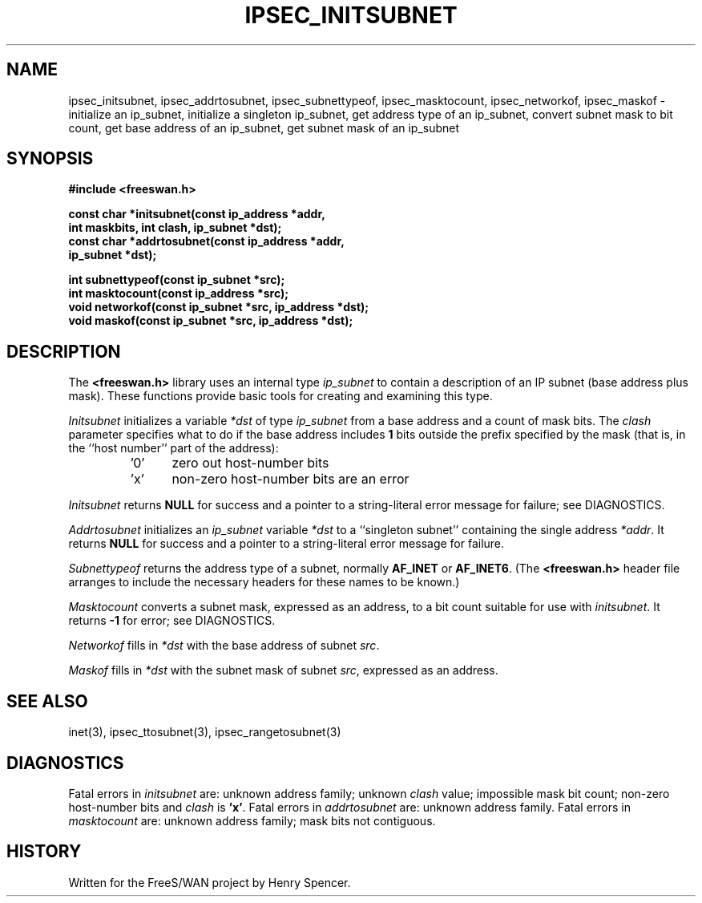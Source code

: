 .TH "IPSEC_INITSUBNET" 3 "12 March 2002"
.\" RCSID $Id: initsubnet.3,v 1.6 2004/04/09 18:00:39 mcr Exp $
.SH NAME
ipsec_initsubnet, ipsec_addrtosubnet, ipsec_subnettypeof, ipsec_masktocount, ipsec_networkof, ipsec_maskof \- initialize an ip_subnet, initialize a singleton ip_subnet, get address type of an ip_subnet, convert subnet mask to bit count, get base address of an ip_subnet, get subnet mask of an ip_subnet
.SH SYNOPSIS
.B "#include <freeswan.h>"
.sp
.B "const char *initsubnet(const ip_address *addr,"
.ti +1c
.B "int maskbits, int clash, ip_subnet *dst);"
.br
.B "const char *addrtosubnet(const ip_address *addr,"
.ti +1c
.B "ip_subnet *dst);"
.sp
.B "int subnettypeof(const ip_subnet *src);"
.br
.B "int masktocount(const ip_address *src);"
.br
.B "void networkof(const ip_subnet *src, ip_address *dst);"
.br
.B "void maskof(const ip_subnet *src, ip_address *dst);"
.SH DESCRIPTION
The
.B <freeswan.h>
library uses an internal type
.I ip_subnet
to contain a description of an IP subnet
(base address plus mask).
These functions provide basic tools for creating and examining this type.
.PP
.I Initsubnet
initializes a variable
.I *dst
of type
.I ip_subnet
from a base address and
a count of mask bits.
The
.I clash
parameter specifies what to do if the base address includes
.B 1
bits outside the prefix specified by the mask
(that is, in the ``host number'' part of the address):
.RS
.IP '0' 5
zero out host-number bits
.IP 'x'
non-zero host-number bits are an error
.RE
.PP
.I Initsubnet
returns
.B NULL
for success and
a pointer to a string-literal error message for failure;
see DIAGNOSTICS.
.PP
.I Addrtosubnet
initializes an
.I ip_subnet
variable
.I *dst
to a ``singleton subnet'' containing the single address
.IR *addr .
It returns
.B NULL
for success and
a pointer to a string-literal error message for failure.
.PP
.I Subnettypeof
returns the address type of a subnet,
normally
.B AF_INET
or
.BR AF_INET6 .
(The
.B <freeswan.h>
header file arranges to include the necessary headers for these
names to be known.)
.PP
.I Masktocount
converts a subnet mask, expressed as an address, to a bit count
suitable for use with
.IR initsubnet .
It returns
.B \-1
for error; see DIAGNOSTICS.
.PP
.I Networkof
fills in
.I *dst
with the base address of subnet
.IR src .
.PP
.I Maskof
fills in
.I *dst
with the subnet mask of subnet
.IR src ,
expressed as an address.
.SH SEE ALSO
inet(3), ipsec_ttosubnet(3), ipsec_rangetosubnet(3)
.SH DIAGNOSTICS
Fatal errors in
.I initsubnet
are:
unknown address family;
unknown
.I clash
value;
impossible mask bit count;
non-zero host-number bits and
.I clash
is
.BR 'x' .
Fatal errors in
.I addrtosubnet
are:
unknown address family.
Fatal errors in
.I masktocount
are:
unknown address family;
mask bits not contiguous.
.SH HISTORY
Written for the FreeS/WAN project by Henry Spencer.
